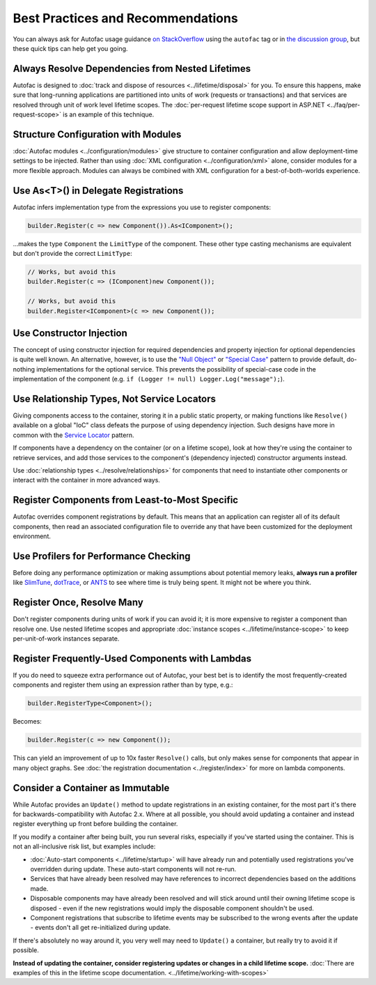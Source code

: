 ==================================
Best Practices and Recommendations
==================================

You can always ask for Autofac usage guidance `on StackOverflow <https://stackoverflow.com/questions/tagged/autofac>`_ using the ``autofac`` tag or in `the discussion group <https://groups.google.com/forum/#forum/autofac>`_, but these quick tips can help get you going.

Always Resolve Dependencies from Nested Lifetimes
=================================================

Autofac is designed to :doc:`track and dispose of resources <../lifetime/disposal>` for you. To ensure this happens, make sure that long-running applications are partitioned into units of work (requests or transactions) and that services are resolved through unit of work level lifetime scopes. The :doc:`per-request lifetime scope support in ASP.NET <../faq/per-request-scope>` is an example of this technique.

Structure Configuration with Modules
=====================================

:doc:`Autofac modules <../configuration/modules>` give structure to container configuration and allow deployment-time settings to be injected. Rather than using :doc:`XML configuration <../configuration/xml>` alone, consider modules for a more flexible approach. Modules can always be combined with XML configuration for a best-of-both-worlds experience.

Use As<T>() in Delegate Registrations
=====================================

Autofac infers implementation type from the expressions you use to register components:

.. sourcecode:: csharp

    builder.Register(c => new Component()).As<IComponent>();

...makes the type ``Component`` the ``LimitType`` of the component. These other type casting mechanisms are equivalent but don't provide the correct ``LimitType``:

.. sourcecode:: csharp

    // Works, but avoid this
    builder.Register(c => (IComponent)new Component());

    // Works, but avoid this
    builder.Register<IComponent>(c => new Component());

Use Constructor Injection
=========================

The concept of using constructor injection for required dependencies and property injection for optional dependencies is quite well known. An alternative, however, is to use the `"Null Object" <http://en.wikipedia.org/wiki/Null_Object_pattern>`_ or `"Special Case" <http://martinfowler.com/eaaCatalog/specialCase.html>`_ pattern to provide default, do-nothing implementations for the optional service. This prevents the possibility of special-case code in the implementation of the component (e.g. ``if (Logger != null) Logger.Log("message");``).

Use Relationship Types, Not Service Locators
============================================

Giving components access to the container, storing it in a public static property, or making functions like ``Resolve()`` available on a global "IoC" class defeats the purpose of using dependency injection. Such designs have more in common with the `Service Locator <http://martinfowler.com/articles/injection.html#UsingAServiceLocator>`_ pattern.

If components have a dependency on the container (or on a lifetime scope), look at how they're using the container to retrieve services, and add those services to the component's (dependency injected) constructor arguments instead.

Use :doc:`relationship types <../resolve/relationships>` for components that need to instantiate other components or interact with the container in more advanced ways.

Register Components from Least-to-Most Specific
===============================================

Autofac overrides component registrations by default. This means that an application can register all of its default components, then read an associated configuration file to override any that have been customized for the deployment environment.

Use Profilers for Performance Checking
======================================

Before doing any performance optimization or making assumptions about potential memory leaks, **always run a profiler** like `SlimTune <http://code.google.com/p/slimtune/>`_, `dotTrace <http://www.jetbrains.com/profiler/>`_, or `ANTS <http://www.red-gate.com/products/dotnet-development/ants-performance-profiler/>`_ to see where time is truly being spent. It might not be where you think.

Register Once, Resolve Many
===========================

Don't register components during units of work if you can avoid it; it is more expensive to register a component than resolve one. Use nested lifetime scopes and appropriate :doc:`instance scopes <../lifetime/instance-scope>` to keep per-unit-of-work instances separate.

Register Frequently-Used Components with Lambdas
================================================

If you do need to squeeze extra performance out of Autofac, your best bet is to identify the most frequently-created components and register them using an expression rather than by type, e.g.:

.. sourcecode:: csharp

    builder.RegisterType<Component>();

Becomes:

.. sourcecode:: csharp

    builder.Register(c => new Component());

This can yield an improvement of up to 10x faster ``Resolve()`` calls, but only makes sense for components that appear in many object graphs. See :doc:`the registration documentation <../register/index>` for more on lambda components.

Consider a Container as Immutable
=================================

While Autofac provides an ``Update()`` method to update registrations in an existing container, for the most part it's there for backwards-compatibility with Autofac 2.x. Where at all possible, you should avoid updating a container and instead register everything up front before building the container.

If you modify a container after being built, you run several risks, especially if you've started using the container. This is not an all-inclusive risk list, but examples include:

- :doc:`Auto-start components <../lifetime/startup>` will have already run and potentially used registrations you've overridden during update. These auto-start components will not re-run.
- Services that have already been resolved may have references to incorrect dependencies based on the additions made.
- Disposable components may have already been resolved and will stick around until their owning lifetime scope is disposed - even if the new registrations would imply the disposable component shouldn't be used.
- Component registrations that subscribe to lifetime events may be subscribed to the wrong events after the update - events don't all get re-initialized during update.

If there's absolutely no way around it, you very well may need to ``Update()`` a container, but really try to avoid it if possible.

**Instead of updating the container, consider registering updates or changes in a child lifetime scope.** :doc:`There are examples of this in the lifetime scope documentation. <../lifetime/working-with-scopes>`
